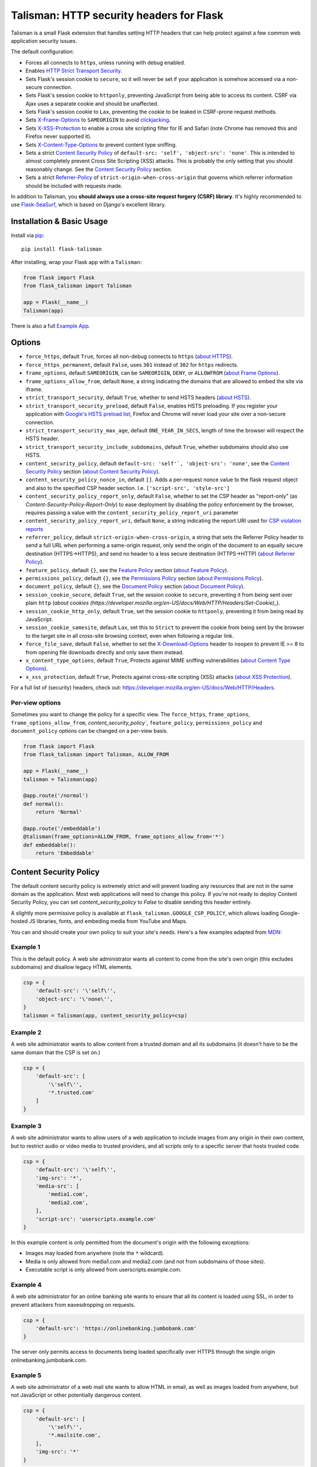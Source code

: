 Talisman: HTTP security headers for Flask
=========================================

|PyPI Version|

Talisman is a small Flask extension that handles setting HTTP headers
that can help protect against a few common web application security
issues.

The default configuration:

-  Forces all connects to ``https``, unless running with debug enabled.
-  Enables `HTTP Strict Transport
   Security <https://developer.mozilla.org/en-US/docs/Web/Security/HTTP_strict_transport_security>`_.
-  Sets Flask's session cookie to ``secure``, so it will never be set if
   your application is somehow accessed via a non-secure connection.
-  Sets Flask's session cookie to ``httponly``, preventing JavaScript
   from being able to access its content. CSRF via Ajax uses a separate
   cookie and should be unaffected.
-  Sets Flask's session cookie to ``Lax``, preventing the cookie to be leaked
   in CSRF-prone request methods.
-  Sets
   `X-Frame-Options <https://developer.mozilla.org/en-US/docs/Web/HTTP/X-Frame-Options>`_
   to ``SAMEORIGIN`` to avoid
   `clickjacking <https://en.wikipedia.org/wiki/Clickjacking>`_.
-  Sets `X-XSS-Protection
   <https://developer.mozilla.org/en-US/docs/Web/HTTP/Headers/X-XSS-Protection>`_
   to enable a cross site scripting filter for IE and Safari (note Chrome has
   removed this and Firefox never supported it).
-  Sets `X-Content-Type-Options
   <https://developer.mozilla.org/en-US/docs/Web/HTTP/Headers/X-Content-Type-Options>`_
   to prevent content type sniffing.
-  Sets a strict `Content Security
   Policy <https://developer.mozilla.org/en-US/docs/Web/Security/CSP/Introducing_Content_Security_Policy>`__
   of ``default-src: 'self', 'object-src': 'none'``. This is intended to almost completely
   prevent Cross Site Scripting (XSS) attacks. This is probably the only
   setting that you should reasonably change. See the
   `Content Security Policy`_ section.
-  Sets a strict `Referrer-Policy <https://developer.mozilla.org/en-US/docs/Web/HTTP/Headers/Referrer-Policy>`_
   of ``strict-origin-when-cross-origin`` that governs which referrer information should be included with
   requests made.


In addition to Talisman, you **should always use a cross-site request
forgery (CSRF) library**. It's highly recommended to use
`Flask-SeaSurf <https://flask-seasurf.readthedocs.org/en/latest/>`_,
which is based on Django's excellent library.

Installation & Basic Usage
--------------------------

Install via `pip <https://pypi.python.org/pypi/pip>`_:

::

    pip install flask-talisman

After installing, wrap your Flask app with a ``Talisman``:

.. code:: python

    from flask import Flask
    from flask_talisman import Talisman

    app = Flask(__name__)
    Talisman(app)


There is also a full `Example App <https://github.com/wntrblm/flask-talisman/blob/master/example_app>`_.

Options
-------

-  ``force_https``, default ``True``, forces all non-debug connects to
   ``https`` (`about HTTPS <https://developer.mozilla.org/en-US/docs/Glossary/https>`_).
-  ``force_https_permanent``, default ``False``, uses ``301`` instead of
   ``302`` for ``https`` redirects.

-  ``frame_options``, default ``SAMEORIGIN``, can be ``SAMEORIGIN``,
   ``DENY``, or ``ALLOWFROM`` (`about Frame Options <https://developer.mozilla.org/en-US/docs/Web/HTTP/Headers/X-Frame-Options>`_).
-  ``frame_options_allow_from``, default ``None``, a string indicating
   the domains that are allowed to embed the site via iframe.

-  ``strict_transport_security``, default ``True``, whether to send HSTS
   headers (`about HSTS <https://developer.mozilla.org/en-US/docs/Web/HTTP/Headers/Strict-Transport-Security>`_).
-  ``strict_transport_security_preload``, default ``False``, enables HSTS
   preloading. If you register your application with
   `Google's HSTS preload list <https://hstspreload.appspot.com/>`_,
   Firefox and Chrome will never load your site over a non-secure
   connection.
-  ``strict_transport_security_max_age``, default ``ONE_YEAR_IN_SECS``,
   length of time the browser will respect the HSTS header.
-  ``strict_transport_security_include_subdomains``, default ``True``,
   whether subdomains should also use HSTS.

-  ``content_security_policy``, default ``default-src: 'self'`, 'object-src': 'none'``, see the
   `Content Security Policy`_ section (`about Content Security Policy <https://developer.mozilla.org/en-US/docs/Web/HTTP/Headers/Content-Security-Policy>`_).
-  ``content_security_policy_nonce_in``, default ``[]``. Adds a per-request nonce
   value to the flask request object and also to the specified CSP header section.
   I.e. ``['script-src', 'style-src']``
-  ``content_security_policy_report_only``, default ``False``, whether to set
   the CSP header as "report-only" (as `Content-Security-Policy-Report-Only`)
   to ease deployment by disabling the policy enforcement by the browser,
   requires passing a value with the ``content_security_policy_report_uri``
   parameter
-  ``content_security_policy_report_uri``, default ``None``, a string
   indicating the report URI used for `CSP violation reports
   <https://developer.mozilla.org/en-US/docs/Web/Security/CSP/Using_CSP_violation_reports>`_

-  ``referrer_policy``, default ``strict-origin-when-cross-origin``, a string
   that sets the Referrer Policy header to send a full URL when performing a same-origin
   request, only send the origin of the document to an equally secure destination
   (HTTPS->HTTPS), and send no header to a less secure destination (HTTPS->HTTP) (`about Referrer Policy <https://developer.mozilla.org/en-US/docs/Web/HTTP/Headers/Referrer-Policy>`_).

-  ``feature_policy``, default ``{}``, see the `Feature Policy`_ section (`about Feature Policy <https://developer.mozilla.org/en-US/docs/Web/HTTP/Feature_Policy>`_).

-  ``permissions_policy``, default ``{}``, see the `Permissions Policy`_ section (`about Permissions Policy <https://developer.mozilla.org/en-US/docs/Web/HTTP/Feature_Policy>`_).
-  ``document_policy``, default ``{}``, see the `Document Policy`_ section (`about Document Policy <https://wicg.github.io/document-policy/>`_).

-  ``session_cookie_secure``, default ``True``, set the session cookie
   to ``secure``, preventing it from being sent over plain ``http`` (`about cookies (https://developer.mozilla.org/en-US/docs/Web/HTTP/Headers/Set-Cookie)_`).
-  ``session_cookie_http_only``, default ``True``, set the session
   cookie to ``httponly``, preventing it from being read by JavaScript.
-  ``session_cookie_samesite``, default ``Lax``, set this to ``Strict`` to prevent the cookie from being sent by the browser to the target site in all cross-site browsing context, even when following a regular link.


-  ``force_file_save``, default ``False``, whether to set the
   `X-Download-Options <https://docs.microsoft.com/en-us/previous-versions/windows/internet-explorer/ie-developer/compatibility/jj542450(v=vs.85)?redirectedfrom=MSDN>`_
   header to ``noopen`` to prevent IE >= 8 to from opening file downloads
   directly and only save them instead.

-  ``x_content_type_options``, default ``True``, Protects against MIME sniffing vulnerabilities (`about Content Type Options <https://developer.mozilla.org/en-US/docs/Web/HTTP/Headers/X-Content-Type-Options>`_).
-  ``x_xss_protection``, default ``True``, Protects against cross-site scripting (XSS) attacks (`about XSS Protection <https://developer.mozilla.org/en-US/docs/Web/HTTP/Headers/X-XSS-Protection>`_).

For a full list of (security) headers, check out: https://developer.mozilla.org/en-US/docs/Web/HTTP/Headers.

Per-view options
~~~~~~~~~~~~~~~~

Sometimes you want to change the policy for a specific view. The
``force_https``, ``frame_options``, ``frame_options_allow_from``,
`content_security_policy``, ``feature_policy``, ``permissions_policy``
and ``document_policy`` options can be changed on a per-view basis.

.. code:: python

    from flask import Flask
    from flask_talisman import Talisman, ALLOW_FROM

    app = Flask(__name__)
    talisman = Talisman(app)

    @app.route('/normal')
    def normal():
        return 'Normal'

    @app.route('/embeddable')
    @talisman(frame_options=ALLOW_FROM, frame_options_allow_from='*')
    def embeddable():
        return 'Embeddable'

Content Security Policy
-----------------------

The default content security policy is extremely strict and will
prevent loading any resources that are not in the same domain as the
application. Most web applications will need to change this policy.
If you're not ready to deploy Content Security Policy, you can set
`content_security_policy` to `False` to disable sending this header
entirely.

A slightly more permissive policy is available at
``flask_talisman.GOOGLE_CSP_POLICY``, which allows loading Google-hosted JS
libraries, fonts, and embeding media from YouTube and Maps.

You can and should create your own policy to suit your site's needs.
Here's a few examples adapted from
`MDN <https://developer.mozilla.org/en-US/docs/Web/Security/CSP/Using_Content_Security_Policy>`_:

Example 1
~~~~~~~~~

This is the default policy. A web site administrator wants all content
to come from the site's own origin (this excludes subdomains) and disallow
legacy HTML elements.

.. code:: python

    csp = {
        'default-src': '\'self\'',
        'object-src': '\'none\'',
    }
    talisman = Talisman(app, content_security_policy=csp)

Example 2
~~~~~~~~~

A web site administrator wants to allow content from a trusted domain
and all its subdomains (it doesn't have to be the same domain that the
CSP is set on.)

.. code:: python

    csp = {
        'default-src': [
            '\'self\'',
            '*.trusted.com'
        ]
    }

Example 3
~~~~~~~~~

A web site administrator wants to allow users of a web application to
include images from any origin in their own content, but to restrict
audio or video media to trusted providers, and all scripts only to a
specific server that hosts trusted code.

.. code:: python

    csp = {
        'default-src': '\'self\'',
        'img-src': '*',
        'media-src': [
            'media1.com',
            'media2.com',
        ],
        'script-src': 'userscripts.example.com'
    }

In this example content is only permitted from the document's origin
with the following exceptions:

-  Images may loaded from anywhere (note the ``*`` wildcard).
-  Media is only allowed from media1.com and media2.com (and not from
   subdomains of those sites).
-  Executable script is only allowed from userscripts.example.com.

Example 4
~~~~~~~~~

A web site administrator for an online banking site wants to ensure that
all its content is loaded using SSL, in order to prevent attackers from
eavesdropping on requests.

.. code:: python

    csp = {
        'default-src': 'https://onlinebanking.jumbobank.com'
    }

The server only permits access to documents being loaded specifically
over HTTPS through the single origin onlinebanking.jumbobank.com.

Example 5
~~~~~~~~~

A web site administrator of a web mail site wants to allow HTML in
email, as well as images loaded from anywhere, but not JavaScript or
other potentially dangerous content.

.. code:: python

    csp = {
        'default-src': [
            '\'self\'',
            '*.mailsite.com',
        ],
        'img-src': '*'
    }

Note that this example doesn't specify a ``script-src``; with the
example CSP, this site uses the setting specified by the ``default-src``
directive, which means that scripts can be loaded only from the
originating server.

Example 6
~~~~~~~~~

A web site administrator wants to allow embedded scripts (which might
be generated dynamicially).

.. code:: python

    csp = {
        'default-src': '\'self\'',
        'script-src': '\'self\'',
    }
    talisman = Talisman(
        app,
        content_security_policy=csp,
        content_security_policy_nonce_in=['script-src']
    )

The nonce needs to be added to the script tag in the template:

.. code:: html

    <script nonce="{{ csp_nonce() }}">
        //...
    </script>

Note that the CSP directive (`script-src` in the example) to which the `nonce-...`
source should be added needs to be defined explicitly.

Example 7
~~~~~~~~~

A web site adminstrator wants to override the CSP directives via an
environment variable which doesn't support specifying the policy as
a Python dictionary, e.g.:

.. code:: bash

    export CSP_DIRECTIVES="default-src 'self'; image-src *"
    python app.py

Then in the app code you can read the CSP directives from the environment:

.. code:: python

    import os
    from flask_talisman import Talisman, DEFAULT_CSP_POLICY

    talisman = Talisman(
        app,
        content_security_policy=os.environ.get("CSP_DIRECTIVES", DEFAULT_CSP_POLICY),
    )

As you can see above the policy can be defined simply just like the official
specification requires the HTTP header to be set: As a semicolon separated
list of individual CSP directives.

Feature Policy
--------------

**Note:** Feature Policy has largely been `renamed Permissions Policy <https://github.com/w3c/webappsec-feature-policy/issues/359>`_
in the latest draft and some features are likely to move to Document Policy.
At this writing, most browsers support the ``Feature-Policy`` HTTP Header name.
See the `Permissions Policy`_ and `Document Policy`_ sections below should you wish
to set these.

Also note that the Feature Policy specification did not progress beyond the `draft https://wicg.github.io/feature-policy/`
stage before being renamed, but is `supported in some form in most browsers
<https://developer.mozilla.org/en-US/docs/Web/HTTP/Headers/Feature-Policy#Browser_compatibility>`_.

The default feature policy is empty, as this is the default expected behaviour.

Geolocation Example
~~~~~~~~~~~~~~~~~~~

Disable access to Geolocation interface.

.. code:: python

    feature_policy = {
        'geolocation': '\'none\''
    }
    talisman = Talisman(app, feature_policy=feature_policy)

Permissions Policy
------------------

Feature Policy has been split into Permissions Policy and Document Policy but
at this writing `browser support of Permissions Policy is very limited <https://caniuse.com/permissions-policy>`_,
and it is recommended to still set the ``Feature-Policy`` HTTP Header.
Permission Policy support is included in Talisman for when this becomes more
widely supported.

Note that the `Permission Policy is still an Working Draft <https://www.w3.org/TR/permissions-policy/>`_.

When the same feature or permission is set in both Feature Policy and Permission Policy,
the Permission Policy setting will take precedence in browsers that support both.

It should be noted that the syntax differs between Feature Policy and Permission Policy
as can be seen from the ``geolocation`` examples provided.

Permission Policy can be set either using a dictionary, or using a string.

Geolocation and Microphone Example
~~~~~~~~~~~~~~~~~~~~~~~~~~~~~~~~~~

Disable access to Geolocation interface and Microphone using dictionary syntax

.. code:: python

    permission_policy = {
        'geolocation': '()',
        'microphone': '()'
    }
    talisman = Talisman(app, permission_policy=permission_policy)

Disable access to Geolocation interface and Microphone using string syntax

.. code:: python

    permission_policy = 'geolocation=(), microphone=()'
    talisman = Talisman(app, permission_policy=permission_policy)

Document Policy
---------------

Feature Policy has been split into Permissions Policy and Document Policy but
at this writing `browser support of Document Policy is very limited <https://caniuse.com/document-policy>`_,
and it is recommended to still set the ``Feature-Policy`` HTTP Header.
Document Policy support is included in Talisman for when this becomes more
widely supported.

Note that the `Document Policy is still an Unofficial Draft <https://wicg.github.io/document-policy/>`_.

The default Document Policy is empty, as this is the default expected behaviour.

Document Policy can be set either using a dictionary, or using a string.

Oversized-Images Example
~~~~~~~~~~~~~~~~~~~~~~~~

Forbid oversized-images using dictionary syntax:

.. code:: python

    document_policy = {
        'oversized-images': '?0'
    }
    talisman = Talisman(app, document_policy=document_policy)

Forbid oversized-images using string syntax:

.. code:: python

    document_policy = 'oversized-images=?0'
    talisman = Talisman(app, document_policy=document_policy)

Disclaimer
----------

This code originated at Google, but is not an official Google product,
experimental or otherwise. It was forked on June 6th, 2021 from the
unmaintained GoogleCloudPlatform/flask-talisman.

There is no silver bullet for web application security. Talisman can
help, but security is more than just setting a few headers. Any
public-facing web application should have a comprehensive approach to
security.


Contributing changes
--------------------

-  See `CONTRIBUTING.md`_

Licensing
---------

- Apache 2.0 - See `LICENSE`_

.. _LICENSE: https://github.com/wntrblm/flask-talisman/blob/master/LICENSE
.. _CONTRIBUTING.md: https://github.com/wntrblm/flask-talisman/blob/master/CONTRIBUTING.md
.. |PyPI Version| image:: https://img.shields.io/pypi/v/flask-talisman.svg
   :target: https://pypi.python.org/pypi/flask-talisman
